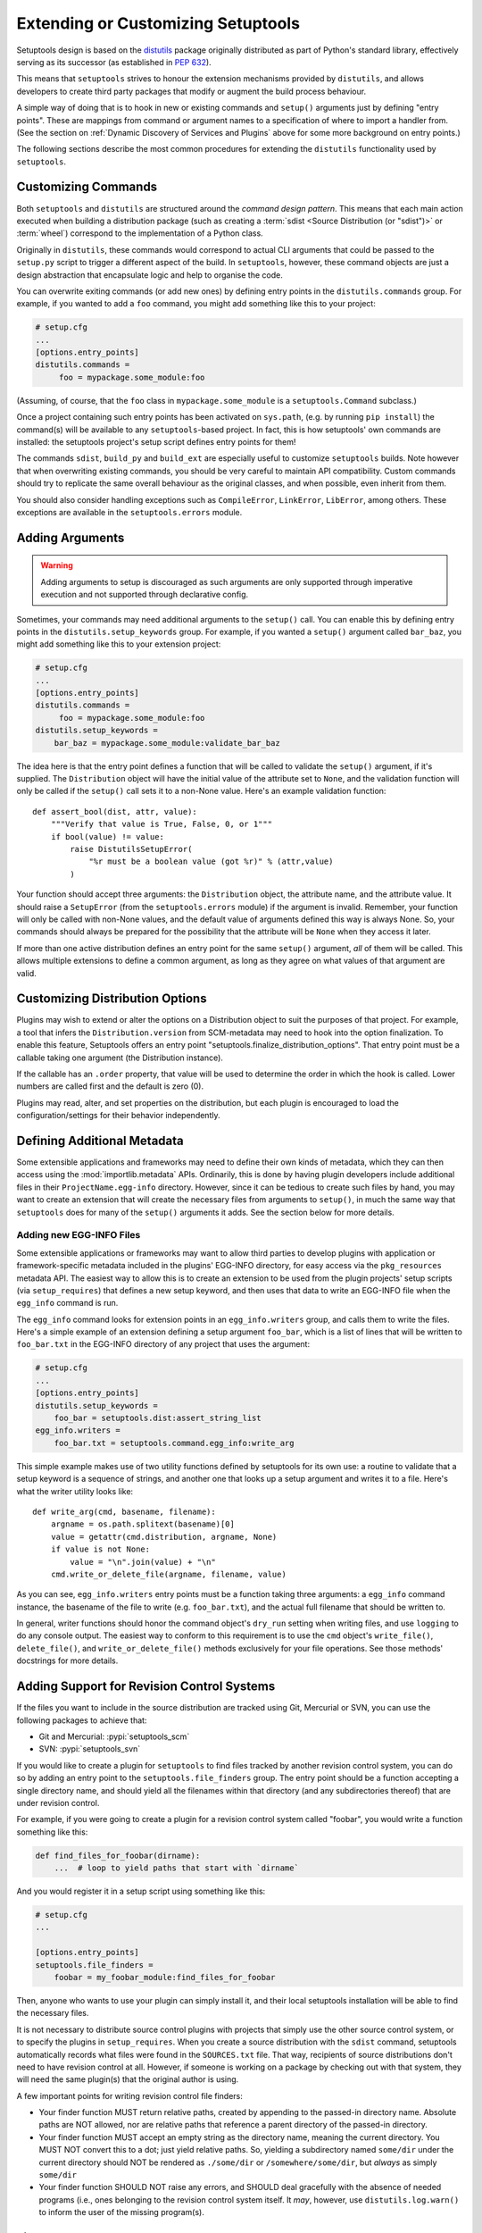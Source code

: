 .. _Creating ``distutils`` Extensions:

Extending or Customizing Setuptools
===================================

Setuptools design is based on the distutils_ package originally distributed
as part of Python's standard library, effectively serving as its successor
(as established in :pep:`632`).

This means that ``setuptools`` strives to honour the extension mechanisms
provided by ``distutils``, and allows developers to create third party packages
that modify or augment the build process behaviour.

A simple way of doing that is to hook in new or existing
commands and ``setup()`` arguments just by defining "entry points".  These
are mappings from command or argument names to a specification of where to
import a handler from.  (See the section on :ref:`Dynamic Discovery of
Services and Plugins` above for some more background on entry points.)

The following sections describe the most common procedures for extending
the ``distutils`` functionality used by ``setuptools``.

Customizing Commands
--------------------

Both ``setuptools`` and ``distutils`` are structured around the *command design
pattern*. This means that each main action executed when building a
distribution package (such as creating a :term:`sdist <Source Distribution (or "sdist")>`
or :term:`wheel`) correspond to the implementation of a Python class.

Originally in ``distutils``, these commands would correspond to actual CLI
arguments that could be passed to the ``setup.py`` script to trigger a
different aspect of the build. In ``setuptools``, however, these command
objects are just a design abstraction that encapsulate logic and help to
organise the code.

You can overwrite exiting commands (or add new ones) by defining entry
points in the ``distutils.commands`` group.  For example, if you wanted to add
a ``foo`` command, you might add something like this to your project:

.. code-block:: ini

    # setup.cfg
    ...
    [options.entry_points]
    distutils.commands =
         foo = mypackage.some_module:foo

(Assuming, of course, that the ``foo`` class in ``mypackage.some_module`` is
a ``setuptools.Command`` subclass.)

Once a project containing such entry points has been activated on ``sys.path``,
(e.g. by running ``pip install``) the command(s) will be available to any
``setuptools``-based project. In fact, this is
how setuptools' own commands are installed: the setuptools project's setup
script defines entry points for them!

The commands ``sdist``, ``build_py`` and ``build_ext`` are especially useful
to customize ``setuptools`` builds. Note however that when overwriting existing
commands, you should be very careful to maintain API compatibility.
Custom commands should try to replicate the same overall behaviour as the
original classes, and when possible, even inherit from them.

You should also consider handling exceptions such as ``CompileError``,
``LinkError``, ``LibError``, among others.  These exceptions are available in
the ``setuptools.errors`` module.


Adding Arguments
----------------

.. warning:: Adding arguments to setup is discouraged as such arguments
   are only supported through imperative execution and not supported through
   declarative config.

Sometimes, your commands may need additional arguments to the ``setup()``
call.  You can enable this by defining entry points in the
``distutils.setup_keywords`` group.  For example, if you wanted a ``setup()``
argument called ``bar_baz``, you might add something like this to your
extension project:

.. code-block:: ini

    # setup.cfg
    ...
    [options.entry_points]
    distutils.commands =
         foo = mypackage.some_module:foo
    distutils.setup_keywords =
        bar_baz = mypackage.some_module:validate_bar_baz

The idea here is that the entry point defines a function that will be called
to validate the ``setup()`` argument, if it's supplied.  The ``Distribution``
object will have the initial value of the attribute set to ``None``, and the
validation function will only be called if the ``setup()`` call sets it to
a non-None value.  Here's an example validation function::

    def assert_bool(dist, attr, value):
        """Verify that value is True, False, 0, or 1"""
        if bool(value) != value:
            raise DistutilsSetupError(
                "%r must be a boolean value (got %r)" % (attr,value)
            )

Your function should accept three arguments: the ``Distribution`` object,
the attribute name, and the attribute value.  It should raise a
``SetupError`` (from the ``setuptools.errors`` module) if the argument
is invalid.  Remember, your function will only be called with non-None values,
and the default value of arguments defined this way is always None.  So, your
commands should always be prepared for the possibility that the attribute will
be ``None`` when they access it later.

If more than one active distribution defines an entry point for the same
``setup()`` argument, *all* of them will be called.  This allows multiple
extensions to define a common argument, as long as they agree on
what values of that argument are valid.


Customizing Distribution Options
--------------------------------

Plugins may wish to extend or alter the options on a Distribution object to
suit the purposes of that project. For example, a tool that infers the
``Distribution.version`` from SCM-metadata may need to hook into the
option finalization. To enable this feature, Setuptools offers an entry
point "setuptools.finalize_distribution_options". That entry point must
be a callable taking one argument (the Distribution instance).

If the callable has an ``.order`` property, that value will be used to
determine the order in which the hook is called. Lower numbers are called
first and the default is zero (0).

Plugins may read, alter, and set properties on the distribution, but each
plugin is encouraged to load the configuration/settings for their behavior
independently.


Defining Additional Metadata
----------------------------

Some extensible applications and frameworks may need to define their own kinds
of metadata, which they can then access using the :mod:`importlib.metadata` APIs.
Ordinarily, this is done by having plugin
developers include additional files in their ``ProjectName.egg-info``
directory.  However, since it can be tedious to create such files by hand, you
may want to create an extension that will create the necessary files
from arguments to ``setup()``, in much the same way that ``setuptools`` does
for many of the ``setup()`` arguments it adds.  See the section below for more
details.


.. _Adding new EGG-INFO Files:

Adding new EGG-INFO Files
~~~~~~~~~~~~~~~~~~~~~~~~~

Some extensible applications or frameworks may want to allow third parties to
develop plugins with application or framework-specific metadata included in
the plugins' EGG-INFO directory, for easy access via the ``pkg_resources``
metadata API.  The easiest way to allow this is to create an extension
to be used from the plugin projects' setup scripts (via ``setup_requires``)
that defines a new setup keyword, and then uses that data to write an EGG-INFO
file when the ``egg_info`` command is run.

The ``egg_info`` command looks for extension points in an ``egg_info.writers``
group, and calls them to write the files.  Here's a simple example of an
extension defining a setup argument ``foo_bar``, which is a list of
lines that will be written to ``foo_bar.txt`` in the EGG-INFO directory of any
project that uses the argument:

.. code-block:: ini

    # setup.cfg
    ...
    [options.entry_points]
    distutils.setup_keywords =
        foo_bar = setuptools.dist:assert_string_list
    egg_info.writers =
        foo_bar.txt = setuptools.command.egg_info:write_arg

This simple example makes use of two utility functions defined by setuptools
for its own use: a routine to validate that a setup keyword is a sequence of
strings, and another one that looks up a setup argument and writes it to
a file.  Here's what the writer utility looks like::

    def write_arg(cmd, basename, filename):
        argname = os.path.splitext(basename)[0]
        value = getattr(cmd.distribution, argname, None)
        if value is not None:
            value = "\n".join(value) + "\n"
        cmd.write_or_delete_file(argname, filename, value)

As you can see, ``egg_info.writers`` entry points must be a function taking
three arguments: a ``egg_info`` command instance, the basename of the file to
write (e.g. ``foo_bar.txt``), and the actual full filename that should be
written to.

In general, writer functions should honor the command object's ``dry_run``
setting when writing files, and use ``logging`` to do any console output.
The easiest way to conform to this requirement is to use
the ``cmd`` object's ``write_file()``, ``delete_file()``, and
``write_or_delete_file()`` methods exclusively for your file operations.
See those methods' docstrings for more details.


.. _Adding Support for Revision Control Systems:

Adding Support for Revision Control Systems
-------------------------------------------------

If the files you want to include in the source distribution are tracked using
Git, Mercurial or SVN, you can use the following packages to achieve that:

- Git and Mercurial: :pypi:`setuptools_scm`
- SVN: :pypi:`setuptools_svn`

If you would like to create a plugin for ``setuptools`` to find files tracked
by another revision control system, you can do so by adding an entry point to
the ``setuptools.file_finders`` group.  The entry point should be a function
accepting a single directory name, and should yield all the filenames within
that directory (and any subdirectories thereof) that are under revision
control.

For example, if you were going to create a plugin for a revision control system
called "foobar", you would write a function something like this:

.. code-block:: python

    def find_files_for_foobar(dirname):
        ...  # loop to yield paths that start with `dirname`

And you would register it in a setup script using something like this:

.. code-block:: ini

    # setup.cfg
    ...

    [options.entry_points]
    setuptools.file_finders =
        foobar = my_foobar_module:find_files_for_foobar

Then, anyone who wants to use your plugin can simply install it, and their
local setuptools installation will be able to find the necessary files.

It is not necessary to distribute source control plugins with projects that
simply use the other source control system, or to specify the plugins in
``setup_requires``.  When you create a source distribution with the ``sdist``
command, setuptools automatically records what files were found in the
``SOURCES.txt`` file.  That way, recipients of source distributions don't need
to have revision control at all.  However, if someone is working on a package
by checking out with that system, they will need the same plugin(s) that the
original author is using.

A few important points for writing revision control file finders:

* Your finder function MUST return relative paths, created by appending to the
  passed-in directory name.  Absolute paths are NOT allowed, nor are relative
  paths that reference a parent directory of the passed-in directory.

* Your finder function MUST accept an empty string as the directory name,
  meaning the current directory.  You MUST NOT convert this to a dot; just
  yield relative paths.  So, yielding a subdirectory named ``some/dir`` under
  the current directory should NOT be rendered as ``./some/dir`` or
  ``/somewhere/some/dir``, but *always* as simply ``some/dir``

* Your finder function SHOULD NOT raise any errors, and SHOULD deal gracefully
  with the absence of needed programs (i.e., ones belonging to the revision
  control system itself.  It *may*, however, use ``distutils.log.warn()`` to
  inform the user of the missing program(s).


.. _distutils: https://docs.python.org/3.9/library/distutils.html


Final Remarks
-------------

* To use a ``setuptools`` plugin, your users will need to add your package as a
  build requirement to their build-system configuration. Please check out our
  guides on :doc:`/userguide/dependency_management` for more information.

* Directly calling ``python setup.py ...`` is considered a **deprecated** practice.
  You should not add new commands to ``setuptools`` expecting them to be run
  via this interface.

